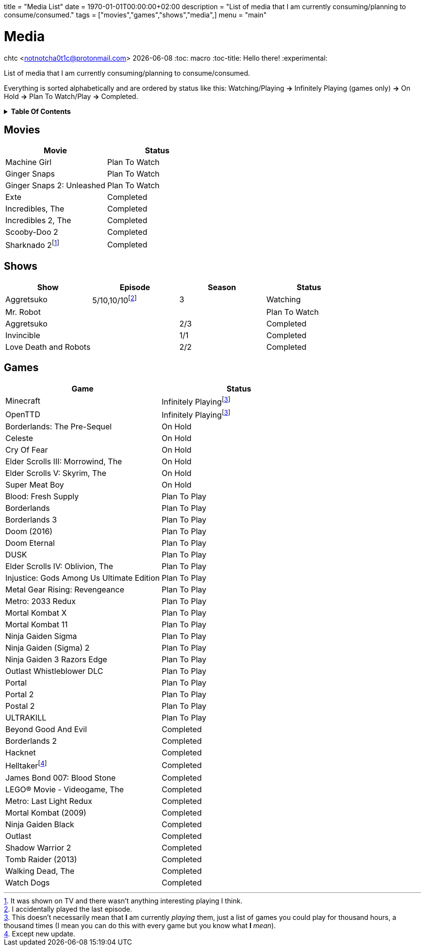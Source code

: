 +++
title = "Media List"
date = 1970-01-01T00:00:00+02:00
description = "List of media that I am currently consuming/planning to consume/consumed."
tags = ["movies","games","shows","media",]
menu = "main"
+++

= Media
chtc <notnotcha0t1c@protonmail.com>
{docdate}
:toc: macro
:toc-title: Hello there!
:experimental:

List of media that I am currently consuming/planning to consume/consumed.

Everything is sorted alphabetically and are ordered by status like this: Watching/Playing *-&gt;* Infinitely Playing (games only) *-&gt;* On Hold *-&gt;* Plan To Watch/Play *-&gt;* Completed.

.*Table Of Contents*
[%collapsible]
====
toc::[]
====

== Movies
|===
|Movie|Status

|Machine Girl
|Plan To Watch

|Ginger Snaps
|Plan To Watch

|Ginger Snaps 2: Unleashed
|Plan To Watch

|Exte
|Completed

|Incredibles, The
|Completed

|Incredibles 2, The
|Completed

|Scooby-Doo 2
|Completed

|Sharknado 2footnote:tv[It was shown on TV and there wasn't anything interesting playing I think.]
|Completed

|===

== Shows
|===
|Show|Episode|Season|Status

|Aggretsuko
|5/10,10/10footnote:[I accidentally played the last episode.]
|3
|Watching

|Mr. Robot
|
|
|Plan To Watch

|Aggretsuko
|
|2/3
|Completed

|Invincible
|
|1/1
|Completed

|Love Death and Robots
|
|2/2
|Completed

|===

== Games

|===
|Game|Status

|Minecraft
|Infinitely Playingfootnote:infinitely[This doesn't necessarily mean that *I* am currently _playing_ them, just a list of games you could play for thousand hours, a thousand times (I mean you can do this with every game but you know what *I* _mean_).]

|OpenTTD
|Infinitely Playingfootnote:infinitely[]

|Borderlands: The Pre-Sequel
|On Hold

|Celeste
|On Hold

|Cry Of Fear
|On Hold

|Elder Scrolls III: Morrowind, The
|On Hold

|Elder Scrolls V: Skyrim, The
|On Hold

|Super Meat Boy
|On Hold

|Blood: Fresh Supply
|Plan To Play

|Borderlands
|Plan To Play

|Borderlands 3
|Plan To Play

|Doom (2016)
|Plan To Play

|Doom Eternal
|Plan To Play

|DUSK
|Plan To Play

|Elder Scrolls IV: Oblivion, The
|Plan To Play

|Injustice: Gods Among Us Ultimate Edition
|Plan To Play

|Metal Gear Rising: Revengeance
|Plan To Play

|Metro: 2033 Redux
|Plan To Play

|Mortal Kombat X
|Plan To Play

|Mortal Kombat 11
|Plan To Play

|Ninja Gaiden Sigma
|Plan To Play

|Ninja Gaiden (Sigma) 2
|Plan To Play

|Ninja Gaiden 3 Razors Edge
|Plan To Play

|Outlast Whistleblower DLC
|Plan To Play

|Portal
|Plan To Play

|Portal 2
|Plan To Play

|Postal 2
|Plan To Play

|ULTRAKILL
|Plan To Play

|Beyond Good And Evil
|Completed

|Borderlands 2
|Completed

|Hacknet
|Completed

|Helltakerfootnote:[Except new update.]
|Completed

|James Bond 007: Blood Stone
|Completed

|LEGO® Movie - Videogame, The
|Completed

|Metro: Last Light Redux
|Completed

|Mortal Kombat (2009)
|Completed

|Ninja Gaiden Black
|Completed

|Outlast
|Completed

|Shadow Warrior 2
|Completed

|Tomb Raider (2013)
|Completed

|Walking Dead, The
|Completed

|Watch Dogs
|Completed

|===
